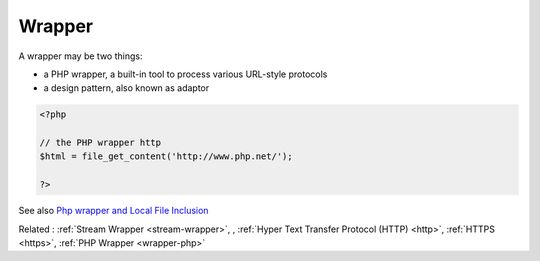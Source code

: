 .. _wrapper:

Wrapper
-------

A wrapper may be two things: 

+ a PHP wrapper, a built-in tool to process various URL-style protocols
+ a design pattern, also known as adaptor



.. code-block:: php
   
   <?php
   
   // the PHP wrapper http
   $html = file_get_content('http://www.php.net/');
   
   ?>


See also `Php wrapper and Local File Inclusion <https://medium.com/@robsfromashes/php-wrapper-and-local-file-inclusion-2fb82c891f55>`_

Related : :ref:`Stream Wrapper <stream-wrapper>`, , :ref:`Hyper Text Transfer Protocol (HTTP) <http>`, :ref:`HTTPS <https>`, :ref:`PHP Wrapper <wrapper-php>`

